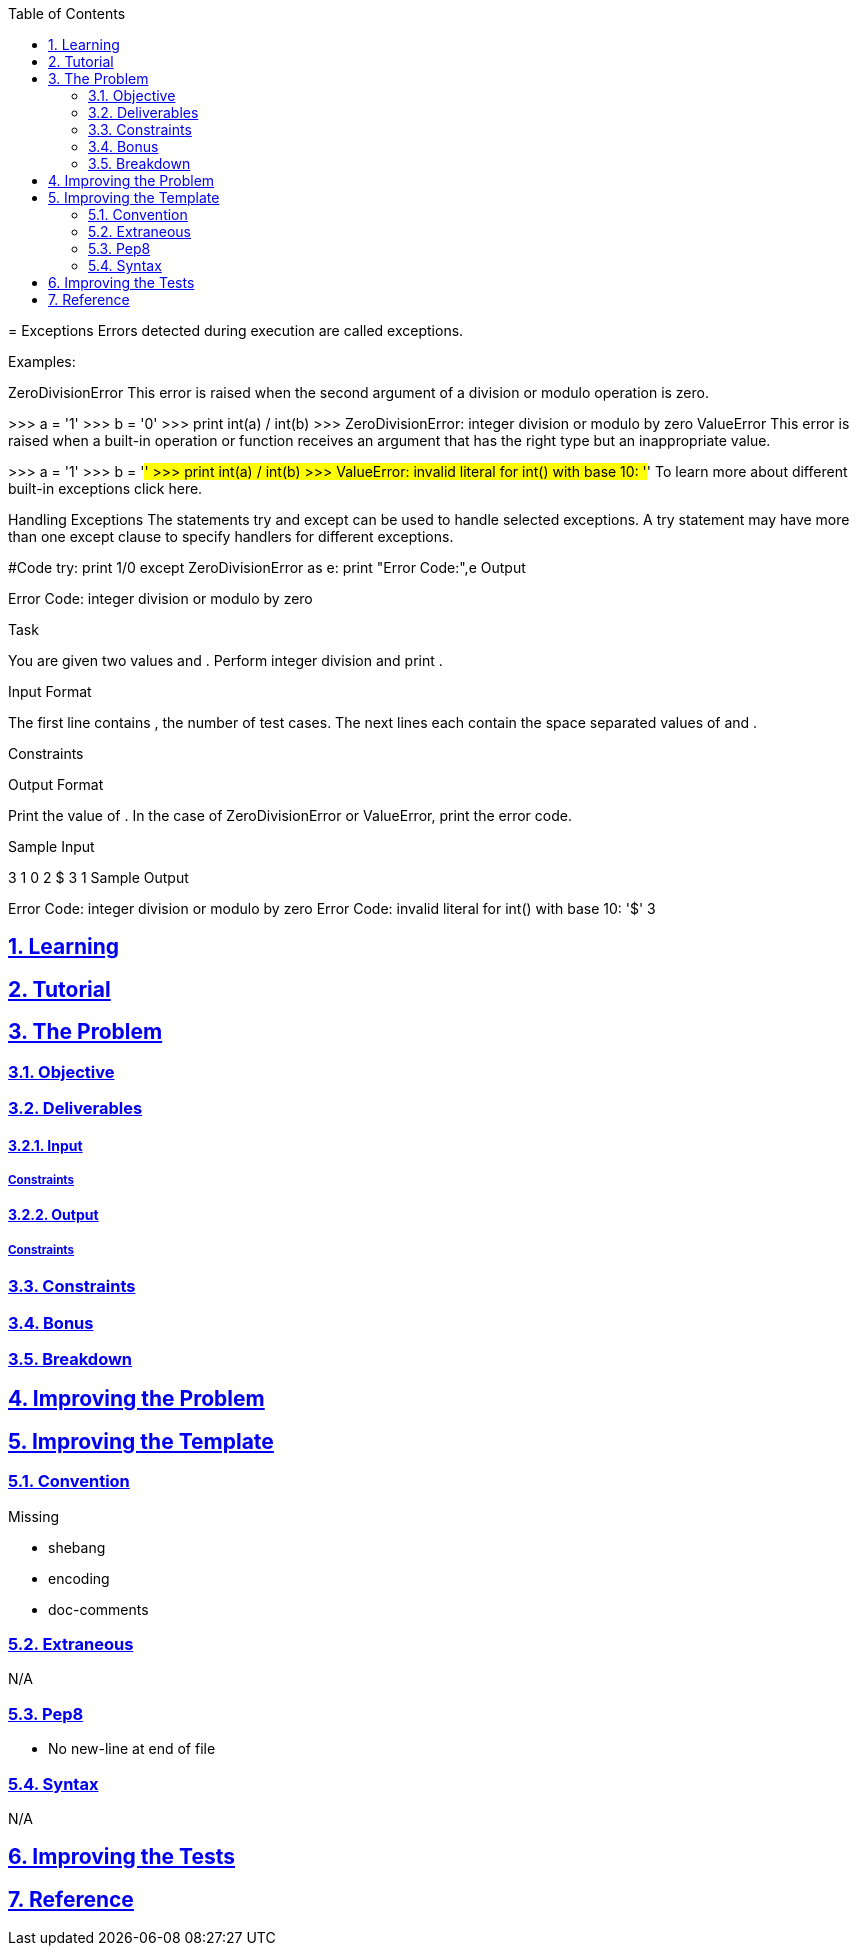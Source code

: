 :author: Jerod Gawne
:email: jerodgawne@gmail.com
:docdate: March 07, 2019
:revdate: {docdatetime}
:src-uri: https://github.com/jerodg/hackerrank

:difficulty: easy
:time-complexity: low
:required-knowledge:
:solution-variability: low
:score: 10
:keywords: python, {required-knowledge}
:summary:

:doctype: article
:sectanchors:
:sectlinks:
:sectnums:
:toc:
:source-highlighter: rouge
:listing-caption: Listing

=
{summary}
Exceptions Errors detected during execution are called exceptions.

Examples:

ZeroDivisionError This error is raised when the second argument of a division or modulo operation is zero.

>>> a = '1' >>> b = '0' >>> print int(a) / int(b) >>> ZeroDivisionError: integer division or modulo by zero ValueError This error is raised when a built-in operation or function receives an argument that has the right type but an inappropriate value.

>>> a = '1' >>> b = '#' >>> print int(a) / int(b) >>> ValueError: invalid literal for int() with base 10: '#' To learn more about different built-in exceptions click here.

Handling Exceptions The statements try and except can be used to handle selected exceptions.
A try statement may have more than one except clause to specify handlers for different exceptions.

#Code try:
print 1/0 except ZeroDivisionError as e:
print "Error Code:",e Output

Error Code: integer division or modulo by zero

Task

You are given two values and .
Perform integer division and print .

Input Format

The first line contains , the number of test cases.
The next lines each contain the space separated values of and .

Constraints

Output Format

Print the value of .
In the case of ZeroDivisionError or ValueError, print the error code.

Sample Input

3 1 0 2 $ 3 1 Sample Output

Error Code: integer division or modulo by zero Error Code: invalid literal for int() with base 10: '$' 3

== Learning

== Tutorial
// todo: tutorial

== The Problem
// todo: state as agile story
=== Objective

=== Deliverables

==== Input

===== Constraints

==== Output

===== Constraints

=== Constraints

=== Bonus

=== Breakdown

== Improving the Problem
// todo: improving the problem

== Improving the Template

=== Convention

.Missing
* shebang
* encoding
* doc-comments

=== Extraneous

N/A

=== Pep8

* No new-line at end of file

=== Syntax

N/A

== Improving the Tests
// todo: improving the tests

== Reference
